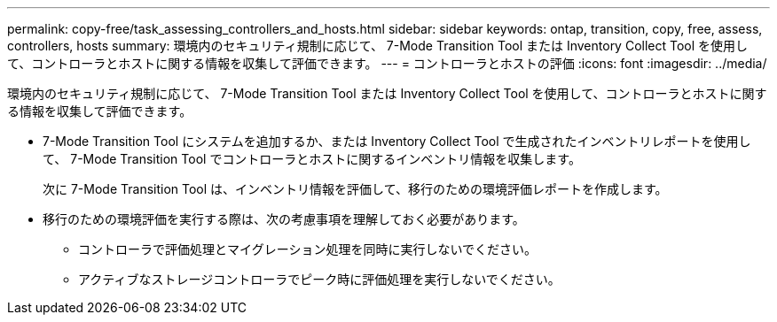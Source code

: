 ---
permalink: copy-free/task_assessing_controllers_and_hosts.html 
sidebar: sidebar 
keywords: ontap, transition, copy, free, assess, controllers, hosts 
summary: 環境内のセキュリティ規制に応じて、 7-Mode Transition Tool または Inventory Collect Tool を使用して、コントローラとホストに関する情報を収集して評価できます。 
---
= コントローラとホストの評価
:icons: font
:imagesdir: ../media/


[role="lead"]
環境内のセキュリティ規制に応じて、 7-Mode Transition Tool または Inventory Collect Tool を使用して、コントローラとホストに関する情報を収集して評価できます。

* 7-Mode Transition Tool にシステムを追加するか、または Inventory Collect Tool で生成されたインベントリレポートを使用して、 7-Mode Transition Tool でコントローラとホストに関するインベントリ情報を収集します。
+
次に 7-Mode Transition Tool は、インベントリ情報を評価して、移行のための環境評価レポートを作成します。

* 移行のための環境評価を実行する際は、次の考慮事項を理解しておく必要があります。
+
** コントローラで評価処理とマイグレーション処理を同時に実行しないでください。
** アクティブなストレージコントローラでピーク時に評価処理を実行しないでください。



